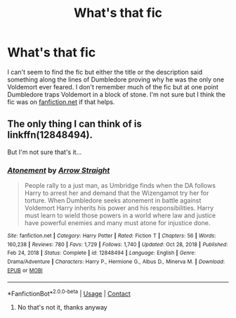 #+TITLE: What's that fic

* What's that fic
:PROPERTIES:
:Author: Orion578b
:Score: 3
:DateUnix: 1611515114.0
:DateShort: 2021-Jan-24
:FlairText: What's That Fic?
:END:
I can't seem to find the fic but either the title or the description said something along the lines of Dumbledore proving why he was the only one Voldemort ever feared. I don't remember much of the fic but at one point Dumbledore traps Voldemort in a block of stone. I'm not sure but I think the fic was on [[https://fanfiction.net][fanfiction.net]] if that helps.


** The only thing I can think of is linkffn(12848494).

But I'm not sure that's it...
:PROPERTIES:
:Author: Lbrobi11
:Score: 3
:DateUnix: 1611520637.0
:DateShort: 2021-Jan-25
:END:

*** [[https://www.fanfiction.net/s/12848494/1/][*/Atonement/*]] by [[https://www.fanfiction.net/u/10386645/Arrow-Straight][/Arrow Straight/]]

#+begin_quote
  People rally to a just man, as Umbridge finds when the DA follows Harry to arrest her and demand that the Wizengamot try her for torture. When Dumbledore seeks atonement in battle against Voldemort Harry inherits his power and his responsibilities. Harry must learn to wield those powers in a world where law and justice have powerful enemies and many must atone for injustice done.
#+end_quote

^{/Site/:} ^{fanfiction.net} ^{*|*} ^{/Category/:} ^{Harry} ^{Potter} ^{*|*} ^{/Rated/:} ^{Fiction} ^{T} ^{*|*} ^{/Chapters/:} ^{56} ^{*|*} ^{/Words/:} ^{160,238} ^{*|*} ^{/Reviews/:} ^{780} ^{*|*} ^{/Favs/:} ^{1,729} ^{*|*} ^{/Follows/:} ^{1,740} ^{*|*} ^{/Updated/:} ^{Oct} ^{28,} ^{2018} ^{*|*} ^{/Published/:} ^{Feb} ^{24,} ^{2018} ^{*|*} ^{/Status/:} ^{Complete} ^{*|*} ^{/id/:} ^{12848494} ^{*|*} ^{/Language/:} ^{English} ^{*|*} ^{/Genre/:} ^{Drama/Adventure} ^{*|*} ^{/Characters/:} ^{Harry} ^{P.,} ^{Hermione} ^{G.,} ^{Albus} ^{D.,} ^{Minerva} ^{M.} ^{*|*} ^{/Download/:} ^{[[http://www.ff2ebook.com/old/ffn-bot/index.php?id=12848494&source=ff&filetype=epub][EPUB]]} ^{or} ^{[[http://www.ff2ebook.com/old/ffn-bot/index.php?id=12848494&source=ff&filetype=mobi][MOBI]]}

--------------

*FanfictionBot*^{2.0.0-beta} | [[https://github.com/FanfictionBot/reddit-ffn-bot/wiki/Usage][Usage]] | [[https://www.reddit.com/message/compose?to=tusing][Contact]]
:PROPERTIES:
:Author: FanfictionBot
:Score: 3
:DateUnix: 1611520656.0
:DateShort: 2021-Jan-25
:END:

**** No that's not it, thanks anyway
:PROPERTIES:
:Author: Orion578b
:Score: 2
:DateUnix: 1611524580.0
:DateShort: 2021-Jan-25
:END:
